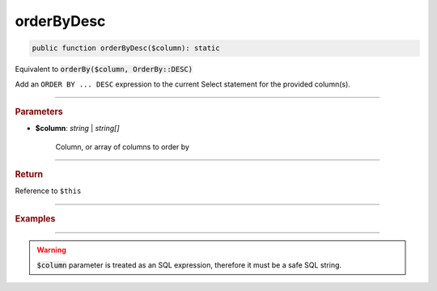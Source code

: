 -----------
orderByDesc
-----------

.. code-block:: php

	public function orderByDesc($column): static

Equivalent to :code:`orderBy($column, OrderBy::DESC)`

Add an ``ORDER BY ... DESC`` expression to the current Select statement for the provided column(s).

----------

.. rubric:: Parameters

* **$column**: *string* | *string[]*  

	Column, or array of columns to order by

----------

.. rubric:: Return
	
Reference to ``$this``

----------

.. rubric:: Examples

.. code-block:: php
	:linenos:
	
	$select->orderByDesc('COUNT(*)');
	// SELECT ... ORDER BY COUNT(*) DESC
	
	$select->orderByDesc(['COUNT(*)', 'Name']);
	// SELECT ... ORDER BY COUNT(*), Name DESC

----------

.. warning:: 
	
	:code:`$column` parameter is treated as an SQL expression, therefore it must be a safe SQL string.